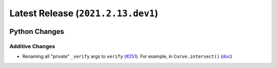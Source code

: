 Latest Release (``2021.2.13.dev1``)
===================================

|pypi| |docs|

Python Changes
--------------

Additive Changes
~~~~~~~~~~~~~~~~

-  Renaming all "private" ``_verify`` args to ``verify``
   (`#251 <https://github.com/dhermes/bezier/pull/251>`__). For example, in
   ``Curve.intersect()``
   (`doc <https://bezier.readthedocs.io/en/2021.2.13.dev1/python/reference/bezier.curve.html#bezier.curve.Curve.intersect>`__)

.. |pypi| image:: https://img.shields.io/pypi/v/bezier/2021.2.13.dev1.svg
   :target: https://pypi.org/project/bezier/2021.2.13.dev1/
   :alt: PyPI link to release 2021.2.13.dev1
.. |docs| image:: https://readthedocs.org/projects/bezier/badge/?version=2021.2.13.dev1
   :target: https://bezier.readthedocs.io/en/2021.2.13.dev1/
   :alt: Documentation for release 2021.2.13.dev1
